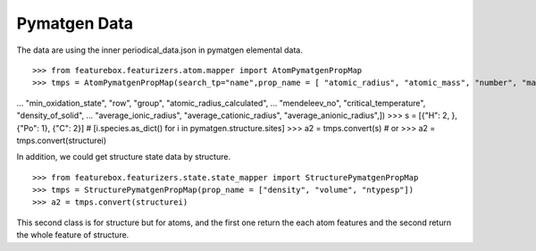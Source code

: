 Pymatgen Data
=============


The data are using the inner periodical_data.json in pymatgen elemental data.
::

>>> from featurebox.featurizers.atom.mapper import AtomPymatgenPropMap
>>> tmps = AtomPymatgenPropMap(search_tp="name",prop_name = [ "atomic_radius", "atomic_mass", "number", "max_oxidation_state",
...                                                         "min_oxidation_state", "row", "group", "atomic_radius_calculated",
...                                                         "mendeleev_no", "critical_temperature", "density_of_solid",
...                                                         "average_ionic_radius", "average_cationic_radius", "average_anionic_radius",])
>>> s = [{"H": 2, }, {"Po": 1}, {"C": 2}] # [i.species.as_dict() for i in pymatgen.structure.sites]
>>> a2 = tmps.convert(s) # or
>>> a2 = tmps.convert(structurei)

In addition, we could get structure state data by structure.
::

>>> from featurebox.featurizers.state.state_mapper import StructurePymatgenPropMap
>>> tmps = StructurePymatgenPropMap(prop_name = ["density", "volume", "ntypesp"])
>>> a2 = tmps.convert(structurei)

This second class is for structure but for atoms, and the first one return the each atom features
and the second return the whole feature of structure.



